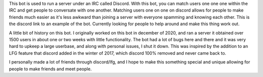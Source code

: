 This bot is used to run a server under an IRC called Discord. With this bot, you can match users one one one within the IRC and get people to conversate with one another.
Matching users one on one on discord allows for people to make friends much easier as it's less awkward than joining a server with everyone spamming and knowing each other.
This is the discord link to an example of the bot. Currently looking for people to help around and make this thing work out. 

A little bit of history on this bot. I originally worked on this bot in december of 2020, and ran a server it obtained over 1500 users in about one or two weeks with little functionality. The bot had a lot of bugs here and there and it was very hard to upkeep a large userbase, and along with personal issues, I shut it down.  This was inspired by the addition to an LFG feature that discord added in the winter of 2017, which discord 100% removed and never came back to.

I personally made a lot of friends through discord/lfg, and I hope to make this something special and unique allowing for people to make friends and meet people.

